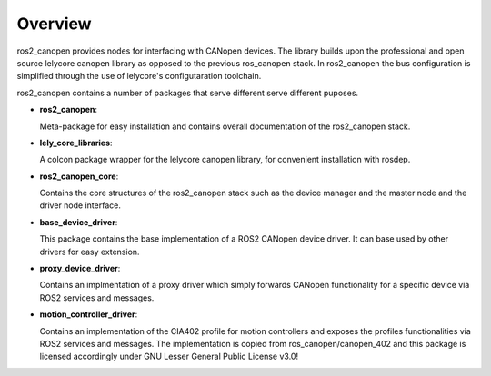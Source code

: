 Overview
========
ros2_canopen provides nodes for interfacing with CANopen devices. The library builds upon the professional and open source
lelycore canopen library as opposed to the previous ros_canopen stack.
In ros2_canopen the bus configuration is simplified through the use of
lelycore's configutaration toolchain.

ros2_canopen contains a number of packages that serve different serve different puposes.

* **ros2_canopen**:
  
  Meta-package for easy installation and contains overall documentation
  of the ros2_canopen stack.

* **lely_core_libraries**:
  
  A colcon package wrapper for the lelycore canopen library, for convenient
  installation with rosdep.

* **ros2_canopen_core**:
  
  Contains the core structures of the ros2_canopen stack such as the device manager
  and the master node and the driver node interface.

* **base_device_driver**:
  
  This package contains the base implementation of a ROS2 CANopen device driver. It can base
  used by other drivers for easy extension.

* **proxy_device_driver**:
  
  Contains an implmentation of a proxy driver which simply forwards CANopen functionality
  for a specific device via ROS2 services and messages.

* **motion_controller_driver**:

  Contains an implementation of the CIA402 profile for motion controllers and exposes
  the profiles functionalities via ROS2 services and messages. The implementation is
  copied from ros_canopen/canopen_402 and this package is licensed accordingly under 
  GNU Lesser General Public License v3.0!

